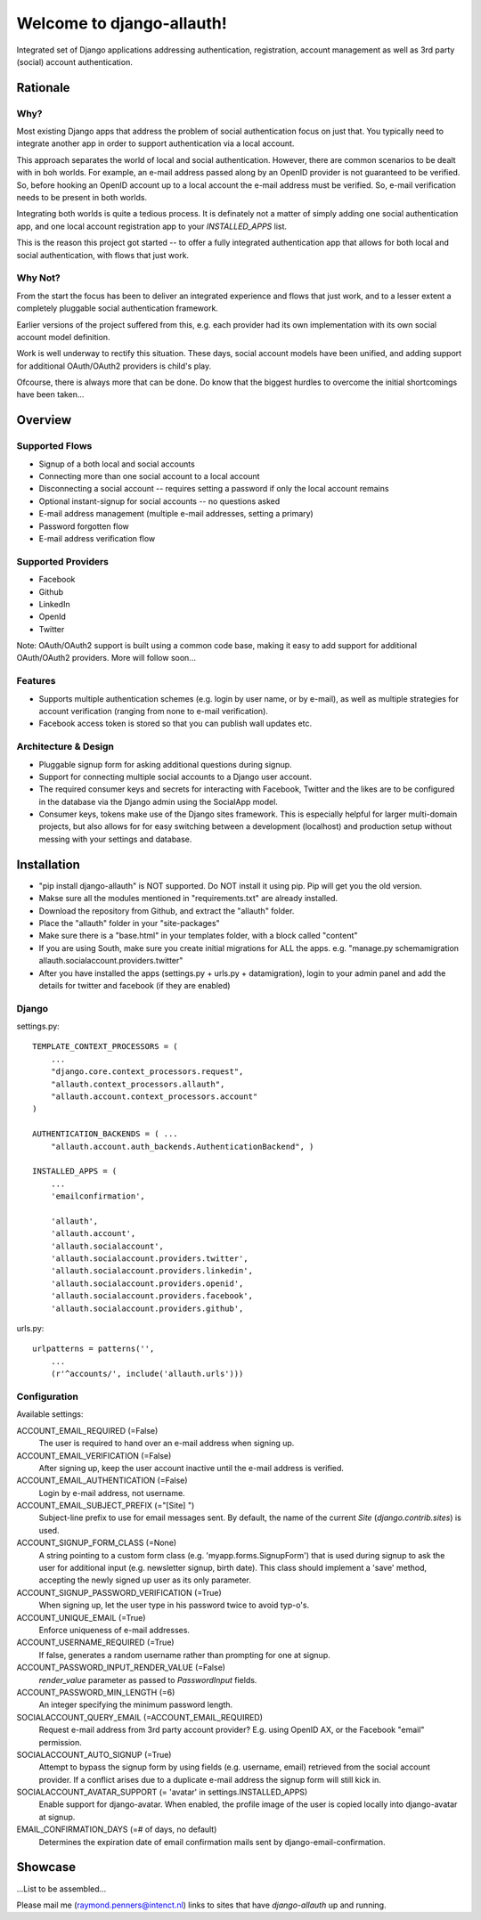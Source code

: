 ==========================
Welcome to django-allauth!
==========================

Integrated set of Django applications addressing authentication,
registration, account management as well as 3rd party (social) account
authentication.

Rationale
=========

Why?
----

Most existing Django apps that address the problem of social
authentication focus on just that. You typically need to integrate
another app in order to support authentication via a local
account. 

This approach separates the world of local and social
authentication. However, there are common scenarios to be dealt with
in boh worlds. For example, an e-mail address passed along by an
OpenID provider is not guaranteed to be verified. So, before hooking
an OpenID account up to a local account the e-mail address must be
verified. So, e-mail verification needs to be present in both worlds.

Integrating both worlds is quite a tedious process. It is definately
not a matter of simply adding one social authentication app, and one
local account registration app to your `INSTALLED_APPS` list.

This is the reason this project got started -- to offer a fully
integrated authentication app that allows for both local and social
authentication, with flows that just work.


Why Not?
--------

From the start the focus has been to deliver an integrated experience
and flows that just work, and to a lesser extent a completely
pluggable social authentication framework.

Earlier versions of the project suffered from this, e.g. each provider
had its own implementation with its own social account model
definition. 

Work is well underway to rectify this situation. These days, social
account models have been unified, and adding support for additional
OAuth/OAuth2 providers is child's play.

Ofcourse, there is always more that can be done. Do know that the
biggest hurdles to overcome the initial shortcomings have been
taken...

Overview
========

Supported Flows
---------------

- Signup of a both local and social accounts

- Connecting more than one social account to a local account

- Disconnecting a social account -- requires setting a password if
  only the local account remains

- Optional instant-signup for social accounts -- no questions asked

- E-mail address management (multiple e-mail addresses, setting a primary)

- Password forgotten flow

- E-mail address verification flow

Supported Providers
-------------------

- Facebook

- Github

- LinkedIn

- OpenId

- Twitter

Note: OAuth/OAuth2 support is built using a common code base, making it easy to add support for additional OAuth/OAuth2 providers. More will follow soon...

 
Features
--------

- Supports multiple authentication schemes (e.g. login by user name,
  or by e-mail), as well as multiple strategies for account
  verification (ranging from none to e-mail verification).

- Facebook access token is stored so that you can publish wall updates
  etc.

Architecture & Design
---------------------

- Pluggable signup form for asking additional questions during signup.

- Support for connecting multiple social accounts to a Django user account.

- The required consumer keys and secrets for interacting with
  Facebook, Twitter and the likes are to be configured in the database
  via the Django admin using the SocialApp model.

- Consumer keys, tokens make use of the Django sites framework. This
  is especially helpful for larger multi-domain projects, but also
  allows for for easy switching between a development (localhost) and
  production setup without messing with your settings and database.


Installation
============

- "pip install django-allauth" is NOT supported. Do NOT install it using pip. Pip will get you the old version.
- Makse sure all the modules mentioned in "requirements.txt" are already installed.
- Download the repository from Github, and extract the "allauth" folder.
- Place the "allauth" folder in your "site-packages"
- Make sure there is a "base.html" in your templates folder, with a block called "content"
- If you are using South, make sure you create initial migrations for ALL the apps. e.g. "manage.py schemamigration allauth.socialaccount.providers.twitter"
- After you have installed the apps (settings.py + urls.py + datamigration), login to your admin panel and add the details for twitter and facebook (if they are enabled)


Django
------

settings.py::

    TEMPLATE_CONTEXT_PROCESSORS = (
        ...
        "django.core.context_processors.request",
        "allauth.context_processors.allauth",
        "allauth.account.context_processors.account"
    )

    AUTHENTICATION_BACKENDS = ( ...
        "allauth.account.auth_backends.AuthenticationBackend", )

    INSTALLED_APPS = (
        ...
        'emailconfirmation',

        'allauth',
        'allauth.account',
        'allauth.socialaccount',
        'allauth.socialaccount.providers.twitter',
        'allauth.socialaccount.providers.linkedin',
        'allauth.socialaccount.providers.openid',
        'allauth.socialaccount.providers.facebook',
        'allauth.socialaccount.providers.github',

urls.py::

    urlpatterns = patterns('',
        ...
        (r'^accounts/', include('allauth.urls')))


Configuration
-------------

Available settings:

ACCOUNT_EMAIL_REQUIRED (=False)
  The user is required to hand over an e-mail address when signing up.

ACCOUNT_EMAIL_VERIFICATION (=False)
  After signing up, keep the user account inactive until the e-mail
  address is verified.

ACCOUNT_EMAIL_AUTHENTICATION (=False)
  Login by e-mail address, not username.

ACCOUNT_EMAIL_SUBJECT_PREFIX (="[Site] ")
  Subject-line prefix to use for email messages sent. By default, the
  name of the current `Site` (`django.contrib.sites`) is used.

ACCOUNT_SIGNUP_FORM_CLASS (=None)
  A string pointing to a custom form class
  (e.g. 'myapp.forms.SignupForm') that is used during signup to ask
  the user for additional input (e.g. newsletter signup, birth
  date). This class should implement a 'save' method, accepting the
  newly signed up user as its only parameter.

ACCOUNT_SIGNUP_PASSWORD_VERIFICATION (=True)
  When signing up, let the user type in his password twice to avoid typ-o's.

ACCOUNT_UNIQUE_EMAIL (=True)
  Enforce uniqueness of e-mail addresses.

ACCOUNT_USERNAME_REQUIRED (=True)
  If false, generates a random username rather than prompting for one
  at signup.

ACCOUNT_PASSWORD_INPUT_RENDER_VALUE (=False)
  `render_value` parameter as passed to `PasswordInput` fields.

ACCOUNT_PASSWORD_MIN_LENGTH (=6)
  An integer specifying the minimum password length.

SOCIALACCOUNT_QUERY_EMAIL (=ACCOUNT_EMAIL_REQUIRED)
  Request e-mail address from 3rd party account provider? E.g. using
  OpenID AX, or the Facebook "email" permission.

SOCIALACCOUNT_AUTO_SIGNUP (=True) 
  Attempt to bypass the signup form by using fields (e.g. username,
  email) retrieved from the social account provider. If a conflict
  arises due to a duplicate e-mail address the signup form will still
  kick in.

SOCIALACCOUNT_AVATAR_SUPPORT (= 'avatar' in settings.INSTALLED_APPS)
  Enable support for django-avatar. When enabled, the profile image of
  the user is copied locally into django-avatar at signup.

EMAIL_CONFIRMATION_DAYS (=# of days, no default)
  Determines the expiration date of email confirmation mails sent by
  django-email-confirmation.



Showcase
========

...List to be assembled...

Please mail me (raymond.penners@intenct.nl) links to sites that have
`django-allauth` up and running.
